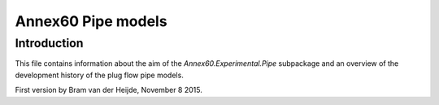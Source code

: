 ===================
Annex60 Pipe models
===================

Introduction
------------
This file contains information about the aim of the `Annex60.Experimental.Pipe` subpackage and an overview of the development history of the plug flow pipe models.

First version by Bram van der Heijde, November 8 2015.
